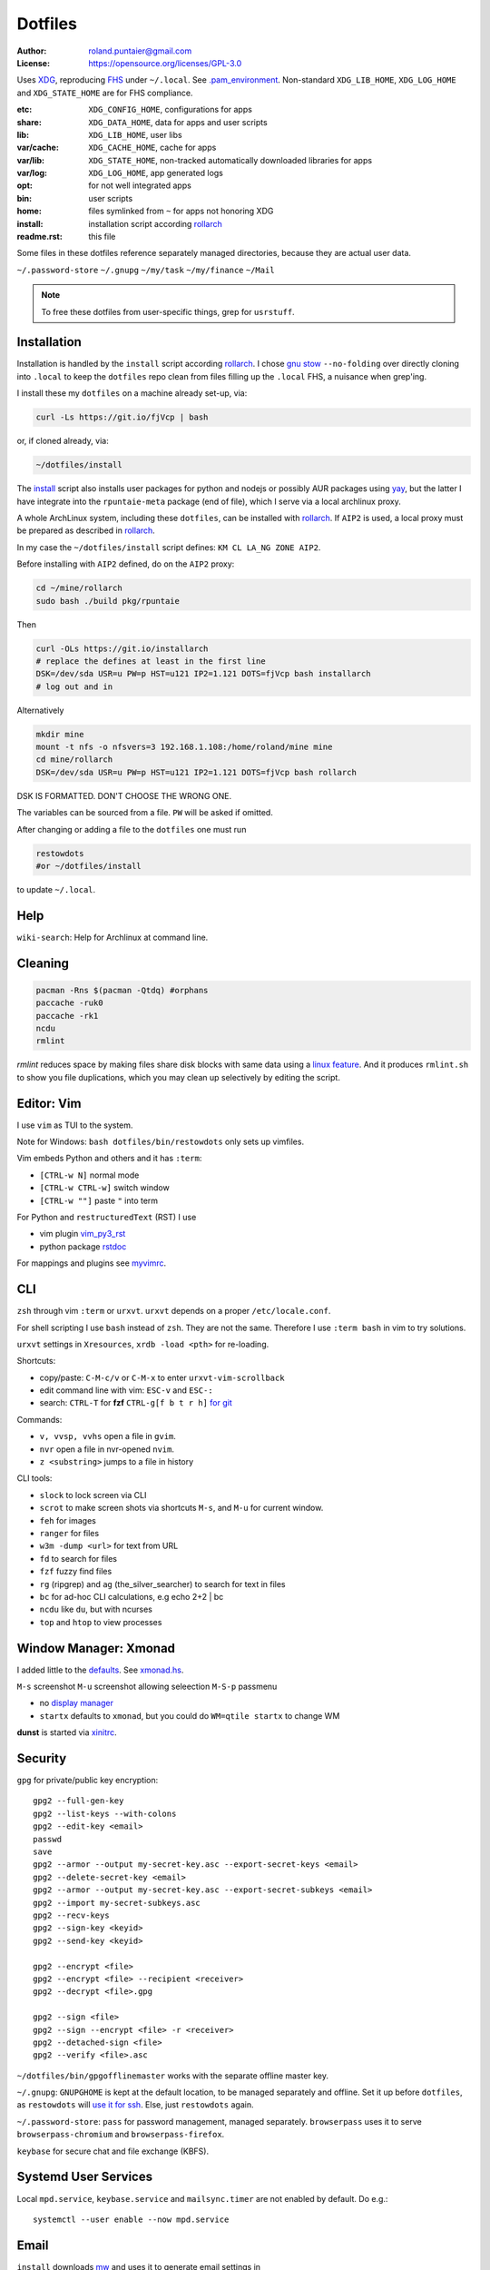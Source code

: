 ********
Dotfiles
********

:Author: roland.puntaier@gmail.com
:License: https://opensource.org/licenses/GPL-3.0

Uses `XDG <https://wiki.archlinux.org/index.php/XDG_Base_Directory>`__,
reproducing `FHS <http://linux.die.net/man/7/hier>`__ under ``~/.local``.
See
`.pam_environment <https://raw.githubusercontent.com/rpuntaie/dotfiles/desktop/home/.pam_environment>`__.
Non-standard ``XDG_LIB_HOME``, ``XDG_LOG_HOME`` and ``XDG_STATE_HOME`` are for FHS compliance.

:etc:       ``XDG_CONFIG_HOME``, configurations for apps
:share:     ``XDG_DATA_HOME``, data for apps and user scripts
:lib:       ``XDG_LIB_HOME``, user libs
:var/cache: ``XDG_CACHE_HOME``, cache for apps
:var/lib:   ``XDG_STATE_HOME``, non-tracked automatically downloaded libraries for apps
:var/log:   ``XDG_LOG_HOME``, app generated logs
:opt: for not well integrated apps
:bin: user scripts
:home: files symlinked from ``~`` for apps not honoring XDG
:install: installation script according `rollarch`_
:readme.rst: this file

Some files in these dotfiles reference separately managed directories,
because they are actual user data.

``~/.password-store``
``~/.gnupg``
``~/my/task``
``~/my/finance``
``~/Mail``

.. note:: To free these dotfiles from user-specific things, grep for ``usrstuff``.

Installation
============

Installation is handled by the ``install`` script according `rollarch`_.
I chose
`gnu stow <https://www.gnu.org/software/stow/manual/stow.html#Invoking-Stow>`__ ``--no-folding``
over directly cloning into ``.local``
to keep the ``dotfiles`` repo clean from files filling up the ``.local`` FHS,
a nuisance when grep'ing.

I install these my ``dotfiles`` on a machine already set-up, via:

.. code:: sh

   curl -Ls https://git.io/fjVcp | bash

or, if cloned already, via:

.. code:: sh

    ~/dotfiles/install

The
`install <https://raw.githubusercontent.com/rpuntaie/dotfiles/desktop/install>`__
script also installs user packages for python and nodejs or possibly
AUR packages using `yay <https://github.com/Jguer/yay>`__,
but the latter I have integrate into the ``rpuntaie-meta`` package (end of file),
which I serve via a local archlinux proxy.

A whole ArchLinux system, including these ``dotfiles``, can be installed with `rollarch`_.
If ``AIP2`` is used, a local proxy must be prepared as described in `rollarch`_.

In my case the ``~/dotfiles/install`` script defines: ``KM CL LA_NG ZONE AIP2``.

Before installing with ``AIP2`` defined, do on the ``AIP2`` proxy:

.. code:: sh

    cd ~/mine/rollarch
    sudo bash ./build pkg/rpuntaie

Then

.. code:: sh

    curl -OLs https://git.io/installarch
    # replace the defines at least in the first line
    DSK=/dev/sda USR=u PW=p HST=u121 IP2=1.121 DOTS=fjVcp bash installarch
    # log out and in

Alternatively

.. code:: sh

   mkdir mine
   mount -t nfs -o nfsvers=3 192.168.1.108:/home/roland/mine mine
   cd mine/rollarch
   DSK=/dev/sda USR=u PW=p HST=u121 IP2=1.121 DOTS=fjVcp bash rollarch

DSK IS FORMATTED. DON'T CHOOSE THE WRONG ONE.

The variables can be sourced from a file.
``PW`` will be asked if omitted.

After changing or adding a file to the ``dotfiles`` one must run

.. code:: sh

   restowdots
   #or ~/dotfiles/install

to update ``~/.local``.

Help
====

``wiki-search``: Help for Archlinux at command line.

Cleaning
========

.. code:: sh

  pacman -Rns $(pacman -Qtdq) #orphans
  paccache -ruk0
  paccache -rk1
  ncdu
  rmlint

`rmlint` reduces space by making files share disk blocks with same data
using a `linux feature <http://man7.org/linux/man-pages/man2/ioctl_fideduperange.2.html>`__.
And it produces ``rmlint.sh`` to show you file duplications,
which you may clean up selectively by editing the script.

Editor: Vim
===========

I use ``vim`` as TUI to the system.

Note for Windows: ``bash dotfiles/bin/restowdots`` only sets up vimfiles.

Vim embeds Python and others and it has
``:term``:

- ``[CTRL-w N]`` normal mode
- ``[CTRL-w CTRL-w]`` switch window
- ``[CTRL-w ""]`` paste ``"`` into term

For Python and ``restructuredText`` (RST) I use

- vim plugin `vim_py3_rst <https://github.com/rpuntaie/vim_py3_rst>`__
- python package `rstdoc <https://github.com/rpuntaie/rstdoc>`__

For mappings and plugins see
`myvimrc <https://raw.githubusercontent.com/rpuntaie/dotfiles/desktop/etc/vim/doc/myvimrc.txt>`__.

CLI
===

``zsh`` through vim ``:term`` or ``urxvt``.
``urxvt`` depends on a proper ``/etc/locale.conf``.

For shell scripting I use ``bash`` instead of ``zsh``.
They are not the same.
Therefore I use ``:term bash`` in vim to try solutions.

``urxvt`` settings in ``Xresources``, ``xrdb -load <pth>`` for re-loading.

Shortcuts:

- copy/paste: ``C-M-c/v`` or ``C-M-x`` to enter ``urxvt-vim-scrollback``
- edit command line with vim: ``ESC-v`` and ``ESC-:``
- search:
  ``CTRL-T`` for **fzf**
  ``CTRL-g[f b t r h]`` `for git <https://gist.github.com/junegunn/8b572b8d4b5eddd8b85e5f4d40f17236>`__

Commands:

- ``v, vvsp, vvhs`` open a file in ``gvim``.
- ``nvr`` open a file in nvr-opened ``nvim``.
- ``z <substring>`` jumps to a file in history

CLI tools:

- ``slock`` to lock screen via CLI
- ``scrot`` to make screen shots via shortcuts ``M-s``, and ``M-u`` for current window.
- ``feh`` for images
- ``ranger`` for files
- ``w3m -dump <url>`` for text from URL
- ``fd`` to search for files
- ``fzf`` fuzzy find files
- ``rg`` (ripgrep) and ``ag`` (the_silver_searcher) to search for text in files
- ``bc`` for ad-hoc CLI calculations, e.g echo 2+2 | bc
- ``ncdu`` like ``du``, but with ncurses
- ``top`` and ``htop`` to view processes

Window Manager: Xmonad
======================

I added little to the `defaults <https://xmonad.org/manpage.html>`__.
See `xmonad.hs <https://github.com/rpuntaie/dotfiles/blob/master/etc/xmonad/xmonad.hs>`__.

``M-s`` screenshot
``M-u`` screenshot allowing seleection
``M-S-p`` passmenu

- no `display manager <https://wiki.archlinux.org/index.php/Display_manager>`__
- ``startx`` defaults to ``xmonad``, but you could do ``WM=qtile startx`` to change WM

**dunst** is started via `xinitrc <https://github.com/rpuntaie/dotfiles/blob/master/etc/X11/xinitrc.hs>`__.

Security
========

``gpg`` for private/public key encryption::

   gpg2 --full-gen-key
   gpg2 --list-keys --with-colons
   gpg2 --edit-key <email>
   passwd
   save
   gpg2 --armor --output my-secret-key.asc --export-secret-keys <email>
   gpg2 --delete-secret-key <email>
   gpg2 --armor --output my-secret-key.asc --export-secret-subkeys <email>
   gpg2 --import my-secret-subkeys.asc
   gpg2 --recv-keys
   gpg2 --sign-key <keyid>
   gpg2 --send-key <keyid>

   gpg2 --encrypt <file>
   gpg2 --encrypt <file> --recipient <receiver>
   gpg2 --decrypt <file>.gpg

   gpg2 --sign <file>
   gpg2 --sign --encrypt <file> -r <receiver>
   gpg2 --detached-sign <file>
   gpg2 --verify <file>.asc

``~/dotfiles/bin/gpgofflinemaster`` works with the separate offline master key.

``~/.gnupg``:
``GNUPGHOME`` is kept at the default location, to be managed separately and offline.
Set it up before ``dotfiles``, as ``restowdots`` will
`use it for ssh <https://wiki.archlinux.org/index.php/GnuPG#SSH_agent>`__.
Else, just ``restowdots`` again.

``~/.password-store``:
``pass`` for password management, managed separately.
``browserpass`` uses it to serve ``browserpass-chromium`` and ``browserpass-firefox``.

``keybase`` for secure chat and file exchange (KBFS).

Systemd User Services
=====================

Local ``mpd.service``, ``keybase.service`` and ``mailsync.timer`` are not enabled by default.
Do e.g.::

  systemctl --user enable --now mpd.service

Email
=====

``install`` downloads `mw <https://github.com/rpuntaie/mailwizard>`__
and uses it to generate email settings in

- ``~/.local/etc/getmail/*``
- ``~/.local/etc/isync/mbsyncrc``
- ``~/.local/etc/msmtp/config``
- ``~/.local/etc/mutt/*``

``mw`` is also used to sync those accounts.
On every sync the ``mw`` account muttrc's are recreated.

To enable automatic syncing::

  systemctl --user enable --now mailsync.timer

else manually in mutt with ``gm`` or on CLI::

  gm  # or mw

A `Maildir <https://wiki2.dovecot.org/MailboxFormat>`__ ``mailbox``
is a directory with `{cur,new,tmp}/<messagefiles>` as text files.
It can be used by programming languages and tools:

- for IMAP, ``isync``'s `mbsync <https://linux.die.net/man/1/mbsync>`__
  syncs between remote and local mailboxes.
  (Alternative to `offlineimap <https://wiki.archlinux.org/index.php/OfflineIMAP>`__,
  which still uses python2)

- for POP mailboxes I use `getmail <https://wiki.archlinux.org/index.php/Getmail>`__

- ``msmtp`` sends mails, not just for ``mutt``,
  but also for the ``mail`` command (``s-nail`` and ``msmtp-mta`` packages)

- ``notmuch [new]`` indexes (new) mails, then
  ``notmuch address|count|dump|reply|search|show|tag``
  can be `used <https://notmuchmail.org/manpages/>`__.

- ``mutt`` lists messages in already *existing* maildir folders,
  independent of whether created via POP or IMAP.

- `alot <https://www.archlinux.org/packages/community/any/alot/>`__
  shows mails based on tags using ``notmuch`` (``alot taglist``).

- Vim can be used as a MUA
  `via notmuch <https://github.com/notmuch/notmuch/blob/master/vim/notmuch.vim>`__.

- ``mailx``: ``echo 'message body test' | mailx -s "test with mailx" <email>``

- `afew <https://github.com/afewmail/afew>`__ is a python wrapper on ``notmuch`` for tagging and
  `moving <https://github.com/afewmail/afew/blob/master/docs/move_mode.rst>`__ mails.
  Note, that the `query format <https://xapian.org/docs/queryparser.html>`__
  is not generally regular expressions: ``notmuch search <test your search pattern>``.
  Specifically ``to:`` means ``To:`` and ``Cc:`` and accepts only
  `names or email addresses <https://notmuchmail.org/manpages/notmuch-search-terms-7/>`__.

  My `afew setup <https://raw.githubusercontent.com/rpuntaie/dotfiles/desktop/etc/afew/config>`__
  folders similar mails into mailboxes with same name accross emails.
  Via `FolderNameFilter` they get the same tag and can be viewed/searched accross emails with ``alot``/``notmuch``.

Since the messages are text, they can be search with ``ag``, ``rg`, ``vimgrep``, ...

Programming
===========

My local arch package `rpuntaie <https://github.com/rpuntaie/rollarch/blob/master/pkg/rpuntaie/PKGBUILD>`__
contains packages for languages I worked with so far

Native:

- C/C++: gcc, clang, cling
- Pascal: fpc

.NET:

- C#: mono dotnet-sdk

JVM:

- Java: jdk-openjdk

Interpreted:

- `Python <https://docs.python.org/3.8/>`__.
  Packages not arch repos: `my_python <https://raw.githubusercontent.com/rpuntaie/dotfiles/desktop/bin/my_python>`__.
- `R <https://www.r-project.org/>`_ (maths)
- `octave <https://hg.savannah.gnu.org/hgweb/octave/file/>`_ (matlab alternative)
- SQL: `sqlite <https://www.sqlite.org/cli.html>`__ `mariadb <https://devhints.io/mysql>`__
- `JavaScript <https://github.com/mbeaudru/modern-js-cheatsheet>`__: `nodejs <https://gist.github.com/LeCoupa/985b82968d8285987dc3>`__
  Packages not in arch repos:
  `my_nodejs <https://raw.githubusercontent.com/rpuntaie/dotfiles/desktop/bin/my_nodejs>`__.

These I fiddled around with or intend to or rather not:

- Native:
  `haskell <https://learnxinyminutes.com/docs/haskell/>`__ (ghc),
  `go <https://gobyexample.com/>`__,
  `rust <https://doc.rust-lang.org/rust-by-example/>`__,
  `apple <https://developer.apple.com/documentation>`__: objc and `swift <https://docs.swift.org/swift-book/LanguageGuide/Functions.html>`__,
  D
- Interpreted: 
  `julia <https://julialang.org/learning/>`__,
  `examples <https://juliabyexample.helpmanual.io/>`__,
  `ruby <https://ruby-doc.org/>`__,
  `lua <https://www.lua.org/manual/5.3/>`__,
  `php <https://www.php.net/manual/en/index.php>`__,
  `ocaml <https://ocaml.org/learn/taste.html>`__
- JVM:
  `clojure <https://kimh.github.io/clojure-by-example/#about>`__,
  `kotlin <https://kotlinlang.org/docs/reference/>`__,
  `groovy <https://groovy-lang.org/documentation.html>`__,
  `scala <https://docs.scala-lang.org/cheatsheets/index.html>`__
- Erlang:
  `elixir <https://elixir-lang.org/crash-course.html>`__

**C++** is very expressive and has

- `standard library <http://www.cplusplus.com/reference/>`__
- `boost <https://www.boost.org/>`__ 
- and can call any C system libraries without glue code
  (`glibc <https://sourceware.org/git/?p=glibc.git>`__, `libusb <https://github.com/libusb/libusb>`__, ...)

but as a compiled language, the *code-test* cycle is cumbersome,
although `cling <https://github.com/root-project/cling>`__ helps:

.. code:: cpp

    #include "myfile.hpp"
    #pragma cling load("myfile.so.9.220.0")

**Python** is interpreted by design and has an amazing standard library.

`Interactive languages <https://en.wikipedia.org/wiki/List_of_programming_languages_by_type#Interactive_mode_languages>`__,
like **Python**,
are a step forward from a `CLI <https://en.wikipedia.org/wiki/Command-line_interface>`__,
because they augment the concept space of processes, files and pipes with
those of threads and data structures and APIs, without the need to compile in between
(`REPL <https://en.wikipedia.org/wiki/Read%E2%80%93eval%E2%80%93print_loop>`__).

Applications
============

Generally I've moved away from GUIs, as they are not easily automated.
Languages can be automated and are more flexible and trackable.
Every application area has its `DSL <https://en.wikipedia.org/wiki/Domain-specific_language>`__.
I prefer an imlementation in a general REPL language, specifically Python, though.

:Typesetting:

  I prefer `light markup <https://en.wikipedia.org/wiki/Lightweight_markup_language>`__,
  specifically `rst <https://en.wikipedia.org/wiki/ReStructuredText>`__,
  for which I made `rstdoc <https://github.com/rpuntaie/rstdoc>`__.

  `html <https://github.com/diegocard/awesome-html5>`__

  `latex <https://github.com/egeerardyn/awesome-LaTeX>`__

  `libreoffice <https://github.com/LibreOffice/core>`__

:Graphics:

  Basically those supported by `rstdoc <https://github.com/rpuntaie/rstdoc>`__:
  `svg <https://learn-the-web.algonquindesign.ca/topics/svg-cheat-sheet/>`__,
  `eps <https://staff.science.uva.nl/a.j.p.heck/Courses/Mastercourse2005/tutorial.pdf>`__,
  `dot <https://www.graphviz.org/doc/info/lang.html>`__,
  `tikz <https://github.com/xiaohanyu/awesome-tikz>`__,
  `plantuml <http://plantuml.com/command-line>`__,
  `matplotlib <https://matplotlib.org/gallery/index.html>`__,
  `pillow <https://pillow.readthedocs.io/en/stable/>`__,
  `imagemagick <https://github.com/ImageMagick/ImageMagick>`__,
  `pyx <https://pyx-project.org/>`__,
  `pygal <http://pygal.org/en/stable/>`__

  `Fontforge <https://github.com/fontforge/fontforge>`__

  `Inkscape <https://gitlab.com/inkscape/inkscape>`__

  `Gimp <https://gitlab.gnome.org/GNOME/gimp>`__

  `Blender <https://github.com/sobotka/blender>`__

:CAD:

  `OpenScad <https://www.openscad.org/cheatsheet/>`__

  Python: 
  `PythonOCC <https://cdn.rawgit.com/tpaviot/pythonocc-core/804f7f3/doc/apidoc/0.18.1/>`__,
  `pyOCCT <https://github.com/LaughlinResearch/pyOCCT>`__

  `librecad <https://github.com/LibreCAD/LibreCAD>`__

:Mathematics:

  `Sagemath <http://doc.sagemath.org/html/en/tutorial/tour_algebra.html>`_

  Python:
  `sympy <https://docs.sympy.org/latest/index.html>`__

:Electronics:

  `ngspice <https://github.com/imr/ngspice>`__
  (`doc <http://ngspice.sourceforge.net/docs/ngspice-manual.pdf>`__)

  Python:
  `pyspice <https://github.com/FabriceSalvaire/PySpice>`__

  `kicad <http://docs.kicad-pcb.org/>`__




.. _`rollarch`: https://github.com/rpuntaie/rollarch
